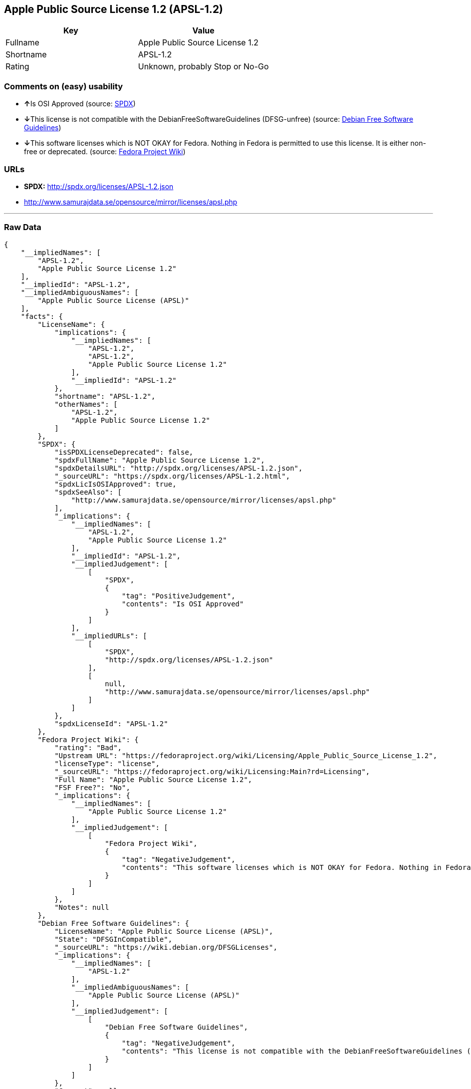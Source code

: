 == Apple Public Source License 1.2 (APSL-1.2)

[cols=",",options="header",]
|=========================================
|Key |Value
|Fullname |Apple Public Source License 1.2
|Shortname |APSL-1.2
|Rating |Unknown, probably Stop or No-Go
|=========================================

=== Comments on (easy) usability

* **↑**Is OSI Approved (source:
https://spdx.org/licenses/APSL-1.2.html[SPDX])
* **↓**This license is not compatible with the
DebianFreeSoftwareGuidelines (DFSG-unfree) (source:
https://wiki.debian.org/DFSGLicenses[Debian Free Software Guidelines])
* **↓**This software licenses which is NOT OKAY for Fedora. Nothing in
Fedora is permitted to use this license. It is either non-free or
deprecated. (source:
https://fedoraproject.org/wiki/Licensing:Main?rd=Licensing[Fedora
Project Wiki])

=== URLs

* *SPDX:* http://spdx.org/licenses/APSL-1.2.json
* http://www.samurajdata.se/opensource/mirror/licenses/apsl.php

'''''

=== Raw Data

....
{
    "__impliedNames": [
        "APSL-1.2",
        "Apple Public Source License 1.2"
    ],
    "__impliedId": "APSL-1.2",
    "__impliedAmbiguousNames": [
        "Apple Public Source License (APSL)"
    ],
    "facts": {
        "LicenseName": {
            "implications": {
                "__impliedNames": [
                    "APSL-1.2",
                    "APSL-1.2",
                    "Apple Public Source License 1.2"
                ],
                "__impliedId": "APSL-1.2"
            },
            "shortname": "APSL-1.2",
            "otherNames": [
                "APSL-1.2",
                "Apple Public Source License 1.2"
            ]
        },
        "SPDX": {
            "isSPDXLicenseDeprecated": false,
            "spdxFullName": "Apple Public Source License 1.2",
            "spdxDetailsURL": "http://spdx.org/licenses/APSL-1.2.json",
            "_sourceURL": "https://spdx.org/licenses/APSL-1.2.html",
            "spdxLicIsOSIApproved": true,
            "spdxSeeAlso": [
                "http://www.samurajdata.se/opensource/mirror/licenses/apsl.php"
            ],
            "_implications": {
                "__impliedNames": [
                    "APSL-1.2",
                    "Apple Public Source License 1.2"
                ],
                "__impliedId": "APSL-1.2",
                "__impliedJudgement": [
                    [
                        "SPDX",
                        {
                            "tag": "PositiveJudgement",
                            "contents": "Is OSI Approved"
                        }
                    ]
                ],
                "__impliedURLs": [
                    [
                        "SPDX",
                        "http://spdx.org/licenses/APSL-1.2.json"
                    ],
                    [
                        null,
                        "http://www.samurajdata.se/opensource/mirror/licenses/apsl.php"
                    ]
                ]
            },
            "spdxLicenseId": "APSL-1.2"
        },
        "Fedora Project Wiki": {
            "rating": "Bad",
            "Upstream URL": "https://fedoraproject.org/wiki/Licensing/Apple_Public_Source_License_1.2",
            "licenseType": "license",
            "_sourceURL": "https://fedoraproject.org/wiki/Licensing:Main?rd=Licensing",
            "Full Name": "Apple Public Source License 1.2",
            "FSF Free?": "No",
            "_implications": {
                "__impliedNames": [
                    "Apple Public Source License 1.2"
                ],
                "__impliedJudgement": [
                    [
                        "Fedora Project Wiki",
                        {
                            "tag": "NegativeJudgement",
                            "contents": "This software licenses which is NOT OKAY for Fedora. Nothing in Fedora is permitted to use this license. It is either non-free or deprecated."
                        }
                    ]
                ]
            },
            "Notes": null
        },
        "Debian Free Software Guidelines": {
            "LicenseName": "Apple Public Source License (APSL)",
            "State": "DFSGInCompatible",
            "_sourceURL": "https://wiki.debian.org/DFSGLicenses",
            "_implications": {
                "__impliedNames": [
                    "APSL-1.2"
                ],
                "__impliedAmbiguousNames": [
                    "Apple Public Source License (APSL)"
                ],
                "__impliedJudgement": [
                    [
                        "Debian Free Software Guidelines",
                        {
                            "tag": "NegativeJudgement",
                            "contents": "This license is not compatible with the DebianFreeSoftwareGuidelines (DFSG-unfree)"
                        }
                    ]
                ]
            },
            "Comment": null,
            "LicenseId": "APSL-1.2"
        }
    },
    "__impliedJudgement": [
        [
            "Debian Free Software Guidelines",
            {
                "tag": "NegativeJudgement",
                "contents": "This license is not compatible with the DebianFreeSoftwareGuidelines (DFSG-unfree)"
            }
        ],
        [
            "Fedora Project Wiki",
            {
                "tag": "NegativeJudgement",
                "contents": "This software licenses which is NOT OKAY for Fedora. Nothing in Fedora is permitted to use this license. It is either non-free or deprecated."
            }
        ],
        [
            "SPDX",
            {
                "tag": "PositiveJudgement",
                "contents": "Is OSI Approved"
            }
        ]
    ],
    "__impliedURLs": [
        [
            "SPDX",
            "http://spdx.org/licenses/APSL-1.2.json"
        ],
        [
            null,
            "http://www.samurajdata.se/opensource/mirror/licenses/apsl.php"
        ]
    ]
}
....
